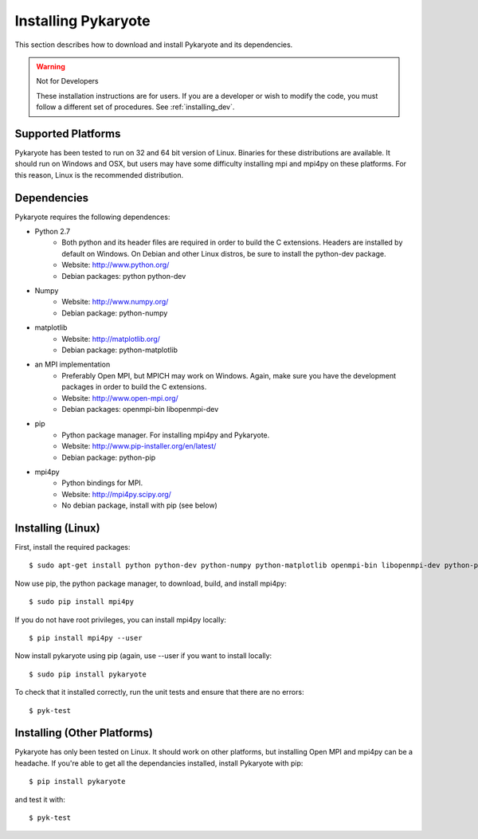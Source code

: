.. _installing:

Installing Pykaryote
=========================

This section describes how to download and install Pykaryote and its dependencies.

.. warning:: Not for Developers

	These installation instructions are for users. If you are a developer or wish to modify the code, you must follow a different set of procedures. See :ref:`installing_dev`.

Supported Platforms
---------------------
Pykaryote has been tested to run on 32 and 64 bit version of Linux. Binaries for these distributions are available. It should run on Windows and OSX, but users may have some difficulty installing mpi and mpi4py on these platforms. For this reason, Linux is the recommended distribution.

.. _dependencies:

Dependencies
--------------
Pykaryote requires the following dependences:

* Python 2.7
	* Both python and its header files are required in order to build the C extensions. Headers are installed by default on Windows. On Debian and other Linux distros, be sure to install the python-dev package.
	* Website: http://www.python.org/
	* Debian packages: python python-dev
* Numpy
	* Website: http://www.numpy.org/
	* Debian package: python-numpy
* matplotlib
	* Website: http://matplotlib.org/
	* Debian package: python-matplotlib
* an MPI implementation
	* Preferably Open MPI, but MPICH may work on Windows. Again, make sure you have the development packages in order to build the C extensions.
	* Website: http://www.open-mpi.org/
	* Debian packages: openmpi-bin libopenmpi-dev
* pip
	* Python package manager. For installing mpi4py and Pykaryote.
	* Website: http://www.pip-installer.org/en/latest/
	* Debian package: python-pip
* mpi4py
	* Python bindings for MPI.
	* Website: http://mpi4py.scipy.org/
	* No debian package, install with pip (see below)

Installing (Linux)
----------------------------------
First, install the required packages::

	$ sudo apt-get install python python-dev python-numpy python-matplotlib openmpi-bin libopenmpi-dev python-pip python-imaging

Now use pip, the python package manager, to download, build, and install mpi4py::

	$ sudo pip install mpi4py

If you do not have root privileges, you can install mpi4py locally::
	
	$ pip install mpi4py --user

Now install pykaryote using pip (again, use --user if you want to install locally::
	
	$ sudo pip install pykaryote

To check that it installed correctly, run the unit tests and ensure that there are no errors::
	
	$ pyk-test

Installing (Other Platforms)
-----------------------------
Pykaryote has only been tested on Linux. It should work on other platforms, but installing Open MPI and mpi4py can be a headache. If you're able to get all the dependancies installed, install Pykaryote with pip::
	
	$ pip install pykaryote

and test it with::
	
	$ pyk-test
